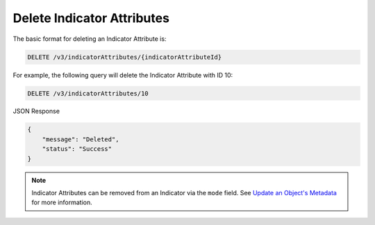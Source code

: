 Delete Indicator Attributes
---------------------------

The basic format for deleting an Indicator Attribute is:

.. code::

    DELETE /v3/indicatorAttributes/{indicatorAttributeId}

For example, the following query will delete the Indicator Attribute with ID 10:

.. code::

    DELETE /v3/indicatorAttributes/10

JSON Response

.. code::

    {
        "message": "Deleted",
        "status": "Success"
    }

.. note::
    Indicator Attributes can be removed from an Indicator via the ``mode`` field. See `Update an Object's Metadata <https://docs.threatconnect.com/en/latest/rest_api/v3/update-metadata.html>`_ for more information.